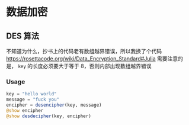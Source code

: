 * 数据加密
** DES 算法
不知道为什么，抄书上的代码老有数组越界错误，所以我换了个代码
https://rosettacode.org/wiki/Data_Encryption_Standard#Julia
需要注意的是， =key= 的长度必须要大于等于 8，否则内部出现数组越界错误

*** Usage
#+begin_src julia
  key = "hello world"
  message = "fuck you"
  encipher = desencipher(key, message)
  @show encipher
  @show desdecipher(key, encipher)

#+end_src